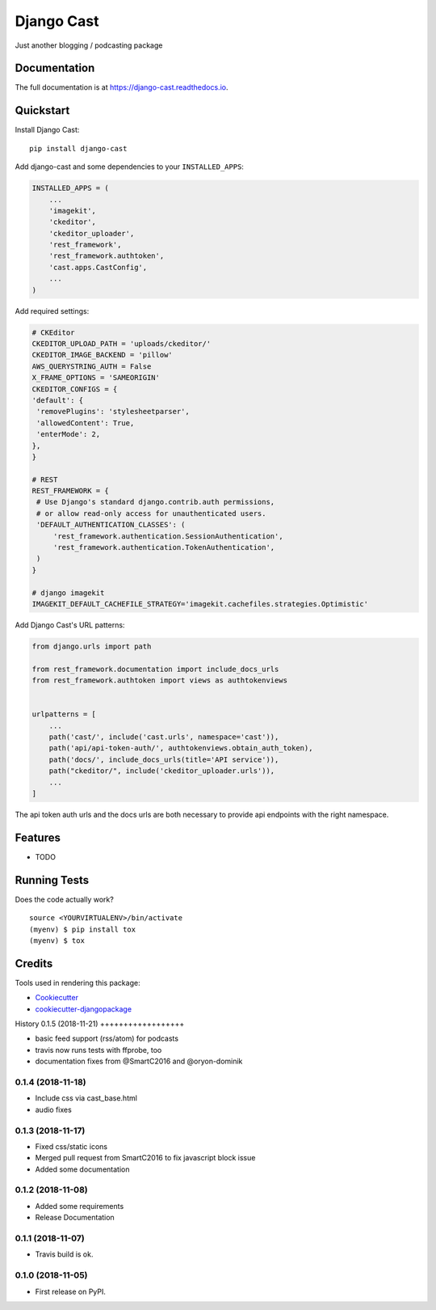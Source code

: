 =============================
Django Cast
=============================

.. image:: https://badge.fury.io/py/django-cast.svg
    :target: https://badge.fury.io/py/django-cast

.. image:: https://travis-ci.org/ephes/django-cast.svg?branch=master
    :target: https://travis-ci.org/ephes/django-cast

.. image:: https://codecov.io/gh/ephes/django-cast/branch/master/graph/badge.svg
    :target: https://codecov.io/gh/ephes/django-cast

Just another blogging / podcasting package

Documentation
-------------

The full documentation is at https://django-cast.readthedocs.io.

Quickstart
----------

Install Django Cast::

    pip install django-cast

Add django-cast and some dependencies to your ``INSTALLED_APPS``:

.. code-block:: python

    INSTALLED_APPS = (
        ...
        'imagekit',
        'ckeditor',
        'ckeditor_uploader',
        'rest_framework',
        'rest_framework.authtoken',
        'cast.apps.CastConfig',
        ...
    )



Add required settings:

.. code-block:: python

   # CKEditor
   CKEDITOR_UPLOAD_PATH = 'uploads/ckeditor/'
   CKEDITOR_IMAGE_BACKEND = 'pillow'
   AWS_QUERYSTRING_AUTH = False
   X_FRAME_OPTIONS = 'SAMEORIGIN'
   CKEDITOR_CONFIGS = {
   'default': {
    'removePlugins': 'stylesheetparser',
    'allowedContent': True,
    'enterMode': 2,
   },
   }

   # REST
   REST_FRAMEWORK = {
    # Use Django's standard django.contrib.auth permissions,
    # or allow read-only access for unauthenticated users.
    'DEFAULT_AUTHENTICATION_CLASSES': (
        'rest_framework.authentication.SessionAuthentication',
        'rest_framework.authentication.TokenAuthentication',
    )
   }

   # django imagekit
   IMAGEKIT_DEFAULT_CACHEFILE_STRATEGY='imagekit.cachefiles.strategies.Optimistic'

Add Django Cast's URL patterns:

.. code-block:: python

    from django.urls import path

    from rest_framework.documentation import include_docs_urls
    from rest_framework.authtoken import views as authtokenviews


    urlpatterns = [
        ...
        path('cast/', include('cast.urls', namespace='cast')),
        path('api/api-token-auth/', authtokenviews.obtain_auth_token),
        path('docs/', include_docs_urls(title='API service')),
        path("ckeditor/", include('ckeditor_uploader.urls')),
        ...
    ]

The api token auth urls and the docs urls are both necessary to provide api endpoints
with the right namespace.

Features
--------

* TODO

Running Tests
-------------

Does the code actually work?

::

    source <YOURVIRTUALENV>/bin/activate
    (myenv) $ pip install tox
    (myenv) $ tox

Credits
-------

Tools used in rendering this package:

*  Cookiecutter_
*  `cookiecutter-djangopackage`_

.. _Cookiecutter: https://github.com/audreyr/cookiecutter
.. _`cookiecutter-djangopackage`: https://github.com/pydanny/cookiecutter-djangopackage




History
0.1.5 (2018-11-21)
++++++++++++++++++

* basic feed support (rss/atom) for podcasts
* travis now runs tests with ffprobe, too
* documentation fixes from @SmartC2016 and @oryon-dominik

0.1.4 (2018-11-18)
++++++++++++++++++

* Include css via cast_base.html
* audio fixes

0.1.3 (2018-11-17)
++++++++++++++++++

* Fixed css/static icons
* Merged pull request from SmartC2016 to fix javascript block issue
* Added some documentation

0.1.2 (2018-11-08)
++++++++++++++++++

* Added some requirements
* Release Documentation

0.1.1 (2018-11-07)
++++++++++++++++++

* Travis build is ok.

0.1.0 (2018-11-05)
++++++++++++++++++

* First release on PyPI.


